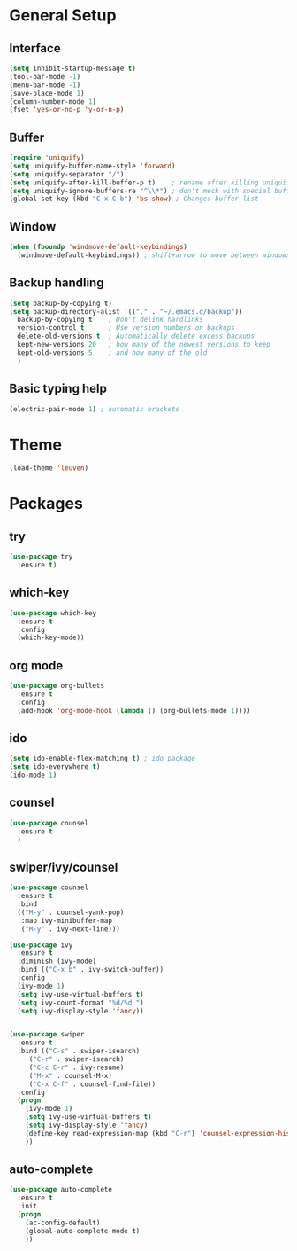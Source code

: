 #+STARTUP: overview

* General Setup
** Interface
#+BEGIN_SRC emacs-lisp
  (setq inhibit-startup-message t)
  (tool-bar-mode -1)
  (menu-bar-mode -1)
  (save-place-mode 1)
  (column-number-mode 1)
  (fset 'yes-or-no-p 'y-or-n-p)
#+END_SRC

** Buffer
#+BEGIN_SRC emacs-lisp
  (require 'uniquify)
  (setq uniquify-buffer-name-style 'forward)
  (setq uniquify-separator "/")
  (setq uniquify-after-kill-buffer-p t)    ; rename after killing uniquified
  (setq uniquify-ignore-buffers-re "^\\*") ; don't muck with special buffers
  (global-set-key (kbd "C-x C-b") 'bs-show) ; Changes buffer-list
#+END_SRC

** Window
#+BEGIN_SRC emacs-lisp
  (when (fboundp 'windmove-default-keybindings)
    (windmove-default-keybindings)) ; shift+arrow to move between windows
#+END_SRC

** Backup handling
#+BEGIN_SRC emacs-lisp
  (setq backup-by-copying t)
  (setq backup-directory-alist '(("." . "~/.emacs.d/backup"))
	backup-by-copying t    ; Don't delink hardlinks
	version-control t      ; Use version numbers on backups
	delete-old-versions t  ; Automatically delete excess backups
	kept-new-versions 20   ; how many of the newest versions to keep
	kept-old-versions 5    ; and how many of the old
    )
#+END_SRC

** Basic typing help 
#+BEGIN_SRC emacs-lisp
  (electric-pair-mode 1) ; automatic brackets
#+END_SRC


* Theme
#+BEGIN_SRC emacs-lisp
  (load-theme 'leuven)
#+END_SRC


* Packages
** try
#+BEGIN_SRC emacs-lisp
  (use-package try
    :ensure t)
#+END_SRC

** which-key
#+BEGIN_SRC emacs-lisp
  (use-package which-key
    :ensure t 
    :config
    (which-key-mode))
#+END_SRC

** org mode
#+BEGIN_SRC emacs-lisp
  (use-package org-bullets
    :ensure t
    :config
    (add-hook 'org-mode-hook (lambda () (org-bullets-mode 1))))
#+END_SRC

** ido
#+BEGIN_SRC emacs-lisp
  (setq ido-enable-flex-matching t) ; ido package  
  (setq ido-everywhere t) 
  (ido-mode 1)
#+END_SRC

** counsel
#+BEGIN_SRC emacs-lisp
  (use-package counsel
    :ensure t
    )
#+END_SRC

** swiper/ivy/counsel
#+BEGIN_SRC emacs-lisp
  (use-package counsel
    :ensure t
    :bind
    (("M-y" . counsel-yank-pop)
     :map ivy-minibuffer-map
     ("M-y" . ivy-next-line)))

  (use-package ivy
    :ensure t
    :diminish (ivy-mode)
    :bind (("C-x b" . ivy-switch-buffer))
    :config
    (ivy-mode 1)
    (setq ivy-use-virtual-buffers t)
    (setq ivy-count-format "%d/%d ")
    (setq ivy-display-style 'fancy))


  (use-package swiper
    :ensure t
    :bind (("C-s" . swiper-isearch)
	   ("C-r" . swiper-isearch)
	   ("C-c C-r" . ivy-resume)
	   ("M-x" . counsel-M-x)
	   ("C-x C-f" . counsel-find-file))
    :config
    (progn
      (ivy-mode 1)
      (setq ivy-use-virtual-buffers t)
      (setq ivy-display-style 'fancy)
      (define-key read-expression-map (kbd "C-r") 'counsel-expression-history)
      ))
#+END_SRC

** auto-complete
#+BEGIN_SRC emacs-lisp
  (use-package auto-complete
    :ensure t
    :init
    (progn
      (ac-config-default)
      (global-auto-complete-mode t)
      ))
#+END_SRC

